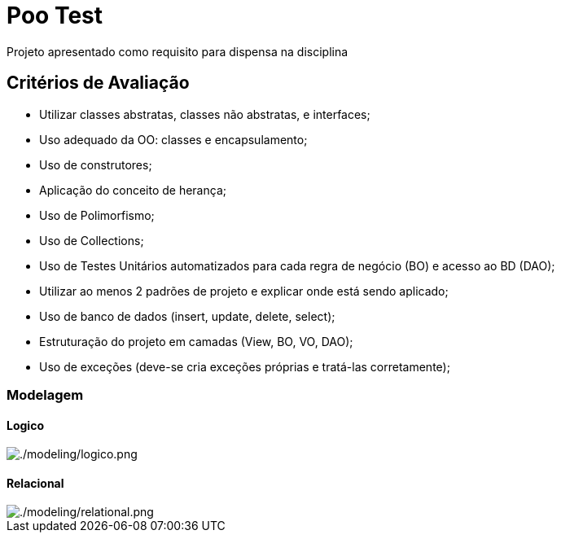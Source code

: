 = Poo Test

Projeto apresentado como requisito para dispensa na disciplina

== Critérios de Avaliação

* Utilizar classes abstratas, classes não abstratas, e interfaces;
* Uso adequado da OO: classes e encapsulamento;
* Uso de construtores;
* Aplicação do conceito de herança;
* Uso de Polimorfismo;
* Uso de Collections;
* Uso de Testes Unitários automatizados para cada regra de negócio (BO) e acesso ao BD (DAO);
* Utilizar ao menos 2 padrões de projeto e explicar onde está sendo aplicado;
* Uso de banco de dados (insert, update, delete, select);
* Estruturação do projeto em camadas (View, BO, VO, DAO);
* Uso de exceções (deve-se cria exceções próprias e tratá-las corretamente);

=== Modelagem

==== Logico
image::modeling/logico.png[./modeling/logico.png]
==== Relacional
image::modeling/relational.png[./modeling/relational.png]
